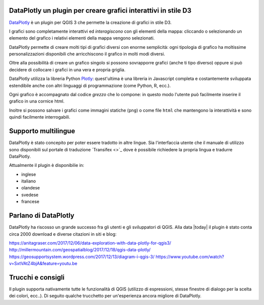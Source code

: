 .. meta::
   :description: DataPlotly plugin per QGIS3
   :keywords: GIS, QGIS, D3, plots, python, plugin

DataPlotly un plugin per creare grafici interattivi in stile D3
-------------------------------------------------------------------------------
`DataPlotly <https://github.com/ghtmtt/DataPlotly>`_ è un plugin per QGIS 3 che
permette la creazione di grafici in stile D3.

I grafici sono completamente interattivi ed *interagiscono* con gli elementi della
mappa: cliccando o selezionando un elemento del grafico i relativi elementi della
mappa vengono selezionati.

DataPlotly permette di creare molti tipi di grafici diversi con enorme semplicità:
ogni tipologia di grafico ha moltissime personalizzazioni disponibili che arricchiscono
il grafico in molti modi diversi.

Oltre alla possibilità di creare un grafico singolo si possono sovrapporre grafici
(anche ti tipo diverso) oppure si può decidere di collocare i grafici in una vera
e propria griglia.

DataPlotly utilizza la libreria Python `Plotly <https://plot.ly/>`_: quest'ultima
è una libreria in Javascript completa e costantemente sviluppata estendibile anche
con altri linguaggi di programmazione (come Python, R, ecc.).

Ogni grafico è accompagnato dal codice *grezzo* che lo compone: in questo modo
l'utente può facilmente inserire il grafico in una cornice html.

Inoltre si possono salvare i grafici come immagini statiche (``png``) o come file
``html`` che mantengono la interattività e sono quindi facilmente interrogabili.


Supporto multilingue
--------------------
DataPlotly è stato concepito per poter essere tradotto in altre lingue. Sia l'interfaccia
utente che il manuale di utilizzo sono disponibili sul portale di traduzione
`Transifex <>`_ dove è possibile richiedere la propria lingua e tradurre DataPlotly.

Attualmente il plugin è disponibilie in:

* inglese
* italiano
* olandese
* svedese
* francese


Parlano di DataPlotly
---------------------
DataPlotly ha riscosso un grande successo fra gli utenti e gli sviluppatori di
QGIS. Alla data |today| il plugin è stato conta circa 2000 download e diverse
citazioni in siti e blog:

https://anitagraser.com/2017/12/06/data-exploration-with-data-plotly-for-qgis3/
http://millermountain.com/geospatialblog/2017/12/18/qgis-data-plotly/
https://geosupportsystem.wordpress.com/2017/12/13/diagram-i-qgis-3/
https://www.youtube.com/watch?v=SxtVAtZ4bjA&feature=youtu.be


Trucchi e consigli
------------------
Il plugin supporta nativamente tutte le funzionalità di QGIS (utilizzo di espressioni,
stesse finestre di dialogo per la scelta dei colori, ecc..). Di seguito qualche
trucchetto per un'esperienza ancora migliore di DataPlotly.
